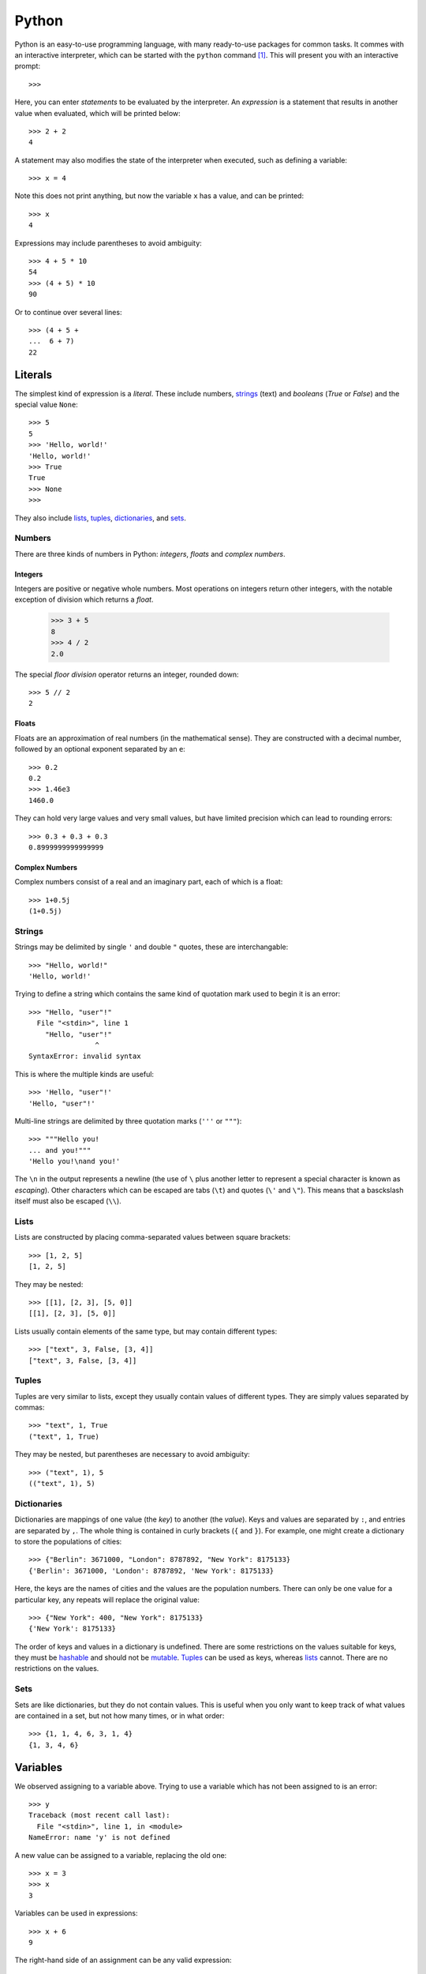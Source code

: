 .. _python-guide:

Python
======

Python is an easy-to-use programming language, with many ready-to-use packages
for common tasks. It commes with an interactive interpreter, which can be
started with the ``python`` command [#py3]_. This will present you with an
interactive prompt::

  >>>

Here, you can enter `statements` to be evaluated by the interpreter. An
`expression` is a statement that results in another value when evaluated, which
will be printed below::

  >>> 2 + 2
  4

A statement may also modifies the state of the interpreter when executed, such
as defining a variable::

  >>> x = 4

Note this does not print anything, but now the variable ``x`` has a value, and
can be printed::

  >>> x
  4

Expressions may include parentheses to avoid ambiguity::

  >>> 4 + 5 * 10
  54
  >>> (4 + 5) * 10
  90

Or to continue over several lines::

  >>> (4 + 5 +
  ...  6 + 7)
  22

Literals
++++++++

The simplest kind of expression is a `literal`. These include numbers, `strings
<Strings_>`_ (text) and `booleans` (`True` or `False`) and the
special value ``None``::

  >>> 5
  5
  >>> 'Hello, world!'
  'Hello, world!'
  >>> True
  True
  >>> None
  >>>

They also include `lists <Lists_>`_, `tuples <Tuples_>`_, `dictionaries
<Dictionaries_>`_, and `sets <Sets_>`_.

Numbers
-------

There are three kinds of numbers in Python: `integers`, `floats` and `complex
numbers`.

Integers
~~~~~~~~

Integers are positive or negative whole numbers. Most operations on integers
return other integers, with the notable exception of division which returns a
`float`.

  >>> 3 + 5
  8
  >>> 4 / 2
  2.0

The special `floor division` operator returns an integer, rounded down::

  >>> 5 // 2
  2

Floats
~~~~~~

Floats are an approximation of real numbers (in the mathematical sense). They
are constructed with a decimal number, followed by an optional exponent
separated by an ``e``::

  >>> 0.2
  0.2
  >>> 1.46e3
  1460.0

They can hold very large values and very small values, but have limited
precision which can lead to rounding errors::

  >>> 0.3 + 0.3 + 0.3
  0.8999999999999999

Complex Numbers
~~~~~~~~~~~~~~~

Complex numbers consist of a real and an imaginary part, each of which is a
float::

  >>> 1+0.5j
  (1+0.5j)

Strings
-------

Strings may be delimited by single ``'`` and double ``"`` quotes, these are
interchangable::

  >>> "Hello, world!"
  'Hello, world!'

Trying to define a string which contains the same kind of quotation mark used to
begin it is an error::

  >>> "Hello, "user"!"
    File "<stdin>", line 1
      "Hello, "user"!"
                  ^
  SyntaxError: invalid syntax

This is where the multiple kinds are useful::

  >>> 'Hello, "user"!'
  'Hello, "user"!'

Multi-line strings are delimited by three quotation marks (``'''`` or ``"""``)::

  >>> """Hello you!
  ... and you!"""
  'Hello you!\nand you!'

The ``\n`` in the output represents a newline (the use of ``\`` plus another
letter to represent a special character is known as `escaping`). Other
characters which can be escaped are tabs (``\t``) and quotes (``\'`` and
``\"``). This means that a basckslash itself must also be escaped (``\\``).

Lists
-----

Lists are constructed by placing comma-separated values between square
brackets::

  >>> [1, 2, 5]
  [1, 2, 5]

They may be nested::

  >>> [[1], [2, 3], [5, 0]]
  [[1], [2, 3], [5, 0]]

Lists usually contain elements of the same type, but may contain different
types::

  >>> ["text", 3, False, [3, 4]]
  ["text", 3, False, [3, 4]]

Tuples
------

Tuples are very similar to lists, except they usually contain values of
different types. They are simply values separated by commas::

  >>> "text", 1, True
  ("text", 1, True)

They may be nested, but parentheses are necessary to avoid ambiguity::

  >>> ("text", 1), 5
  (("text", 1), 5)

Dictionaries
------------

Dictionaries are mappings of one value (the `key`) to another (the `value`).
Keys and values are separated by ``:``, and entries are separated by ``,``. The
whole thing is contained in curly brackets (``{`` and ``}``). For example, one
might create a dictionary to store the populations of cities::

  >>> {"Berlin": 3671000, "London": 8787892, "New York": 8175133}
  {'Berlin': 3671000, 'London': 8787892, 'New York': 8175133}

Here, the keys are the names of cities and the values are the population
numbers. There can only be one value for a particular key, any repeats will
replace the original value::

  >>> {"New York": 400, "New York": 8175133}
  {'New York': 8175133}

The order of keys and values in a dictionary is undefined. There are some
restrictions on the values suitable for keys, they must be `hashable`_ and
should not be `mutable`_. `Tuples`_ can be used as keys, whereas `lists
<Lists_>`_ cannot. There are no restrictions on the values.

Sets
----

Sets are like dictionaries, but they do not contain values. This is useful when
you only want to keep track of what values are contained in a set, but not how
many times, or in what order::

  >>> {1, 1, 4, 6, 3, 1, 4}
  {1, 3, 4, 6}

Variables
+++++++++

We observed assigning to a variable above. Trying to use a variable which has
not been assigned to is an error::

  >>> y
  Traceback (most recent call last):
    File "<stdin>", line 1, in <module>
  NameError: name 'y' is not defined

A new value can be assigned to a variable, replacing the old one::

  >>> x = 3
  >>> x
  3

Variables can be used in expressions::

  >>> x + 6
  9

The right-hand side of an assignment can be any valid expression::

  >>> y = 5
  >>> x = x + 4 - y
  >>> x
  2

It is possible to assign values to multiple variables from a tuple, this is
known as `unpacking`::

  >>> a, b, c = 1, 2, 3
  >>> b
  2

Unpacking can be nested::

  >>> a, (b1, b2), c = 1, (2, 'b'), ('c', 3)
  >>> b1, c
  (2, ('c', 3))

A ``*`` can be used once to refer to the remaining values which will be
collected in a list::

  >>> a, *rest, c = 1, 2, 3, 4
  >>> a, rest, c
  (1, [2, 3], 4)

Certain names, known as `keywords` are reserved and cannot be used as variable
names::

  >>> is = 3
    File "<stdin>", line 1
      is = 3
       ^
  SyntaxError: invalid syntax

A variable may be deleted with the ``del`` keyword, but this is rarely
necessary::

  >>> del x
  >>> x
  Traceback (most recent call last):
    File "<stdin>", line 1, in <module>
  NameError: name 'x' is not defined

Control Flow
++++++++++++

A key part of programming is the ability to modify the `control flow`. This
means executing statements zero or more times depending on certain conditions.

If
--

An `if-statement` executes one or more statements if an expression is true. The
statements controlled by the condition (the body) must be indented, and end with
a single empty line::

  >>> x = 5
  >>> if x < 20:
  ...     y = 4
  ...     x = y + x
  ...
  >>> x
  9

An if-statement may be followed by zero or more `elif` (else if) statements, and
finally an optional `else` statement::

  >>> if x > 10:
  ...     kind = "large"
  ... elif x > 3:
  ...     kind = "medium"
  ... else:
  ...     kind = "small"
  ...
  >>> kind
  'medium'

Loops
-----

Loops allow you to repeat a number of statements. This is very useful for
automating tedious tasks.

While
~~~~~

A `while-loop` continues running while an expression is true::

  >>> x = 2
  >>> while x < 10:
  ...     x = x + 5
  ...
  >>> x
  12

Be careful to not write an infinte loop where the condition is never true::

  >>> while x > 0:
  ...     x = x + 5
  ...

If you accidentally do this, it can be interrupted by pressing ``Ctrl`` + ``c``::

  ^CTraceback (most recent call last):
    File "<stdin>", line 2, in <module>
  KeyboardInterrupt
  >>>

For
~~~

A `for-loop` runs once for each element in a sequence, like a list::

  >>> items = [8, 4, 5, 7]
  >>> total = 0
  >>> count = 0
  >>> for i in items:
  ...     if i > 5:
  ...         total = total + i
  ...     count = count + 1
  ...
  >>> count, total
  4, 15

Unpacking can be used in a loop::

  >>> total = 0
  >>> for a, b in [(1, 2), (5, 7)]:
  ...     total = total + a - b
  ...
  >>> total
  -3


Functions
+++++++++

A function is defined with the ``def`` keyword, followed by the name of the
function, and then its arguments (inputs) in parentheses::

  >>> def add(a, b):
  ...     return a + b
  ...
  >>>

End the function with a blank line with no indentation. The function can now be
used in an expression as shown::

  >>> add(3, 4)
  7

The arguments may be any Python expression. Functions can be assigned to
variables just like any other value::

  >>> also_add = add
  >>> also_add(5 - 1, 6)
  10

Variables defined inside a function are not accessible outside of it::

  >>> def add3(a, b, c):
  ...     tmp = a + b
  ...     return tmp + c
  ...
  >>> add3(1, 2, 3)
  6
  >>> tmp
  Traceback (most recent call last):
    File "<stdin>", line 1, in <module>
  NameError: name 'tmp' is not defined

Objects
+++++++

Every value in Python is an `object`. This means it has attributes, which can be
accessed by a ``.``. For example, complex numbers have `real` and `imaginary`
parts::

  >>> (1+3j).real
  1.0
  >>> (1+3j).imag
  3.0

To view all attributes of an object, use the ``dir`` function::

  >>> dir(1+3j)
  ['__abs__', ..., 'conjugate', 'imag', 'real']

There will be many attributes beginning and ending with ``__`` (omitted above
for brevity), these are special attributes used by built-in python functions.
For example, the ``__doc__`` attribute contains documentation shown by the
``help`` function.

IDs
---

Every object has a unique `id`, this can be shown with the ``id`` function. The
exact value may be different when you start a new Python interpreter::

  >>> id("a string")
  140424537833776
  >>> id(add)
  140424549875224

Some objects are `cached` by Python, for example small integers. This means
Python creates the object once, and if you use the same number again it re-uses
the object to save resources::

  >>> id(4)
  10938944
  >>> x = 4
  >>> id(x)
  10938944
  >>> y = 4
  >>> id(y)
  10938944

`Mutable <mutability_>`_ objects cannot be cached, so lists are always distinct
objects even if they are identical::

  >>> x = []
  >>> id(x)
  140424537191752
  >>> y = []
  >>> id(y)
  140424537321928

However, ids may be re-used if the original object is deleted::

  >>> x = []
  >>> id(x)
  140424537325320
  >>> del x
  >>> x = []
  >>> id(x)
  140424537325320

These are not the same object. However, the new list happens to have the same ID
as the old list (which no longer exists).

Methods
-------

Some attributes are functions that operate on the object, called `methods`. For
example ``conjugate``::

  >>> (1+3j).conjugate
  <built-in method conjugate of complex object at 0x7fb722a79350>

These functions operate on the object itself (implicitly, you do not have to
provide it) and zero or more additional parameters::

  >>> (1+3j).conjugate()
  (1-3j)
  >>> cities = {"Berlin": 3671000, "London": 8787892, "New York": 8175133}
  >>> cities.get("Berlin")
  3671000

Operators, such as ``+`` or ``/``, are implemented with special methods in
Python (``__add__`` and ``__div__`` for those examples).

Mutability
----------

Many objects are mutable, meaning that their values can be changed. For example,
lists can have additional values appended to them::

  >>> names = ["Alice", "Bob"]
  >>> names
  ['Alice', 'Bob']
  >>> names.append("Charlie")
  >>> names
  ['Alice', 'Bob', 'Charlie']

Some objects are immutable, meaning that their values cannot be changed. These
include strings, integers and tuples. This does not mean the value of a variable
can't be changed, but the variable will be a new object with that value::

  >>> x = 3
  >>> x
  3
  >>> id(x)
  10938912
  >>> x = x + 4
  >>> x
  7
  >>> id(x)
  10939040

The difference between mutable and immutable objects is most clear when they are
assigned to more than one variable::

  >>> x = 3
  >>> y = x
  >>> x = x + 4
  >>> x, y
  (7, 3)

  >>> more_names = names
  >>> more_names.append("Dave")
  >>> names, more_names
  (['Alice', 'Bob', 'Charlie', 'Dave'], ['Alice', 'Bob', 'Charlie', 'Dave'])

Changing ``x`` does not affect ``y``, as a new object is assigned to the name.
Changing ``more_names`` does affect ``names``, as the object which is assigned
to both variables is modified.

.. [#py3] This guide uses `Python 3`, you may have to run ``python3`` if your
   system has the older `Python 2` installed as well. You can check the version
   with the ``--version`` option.

.. _hashable: https://docs.python.org/3/glossary.html#term-hashable
